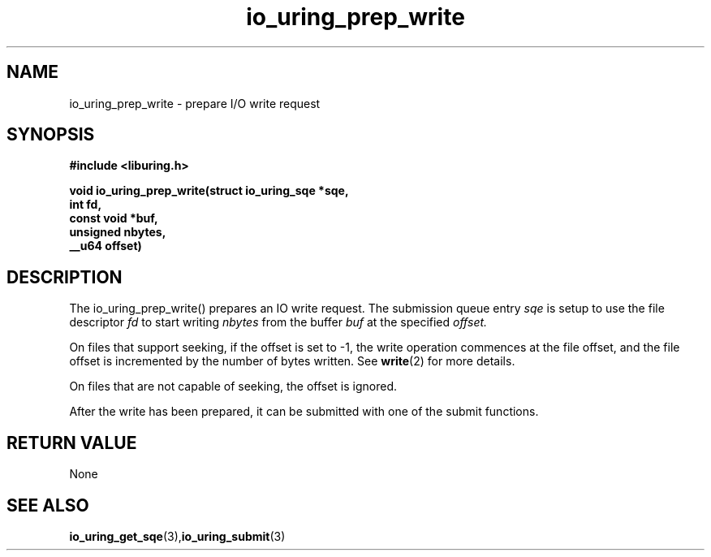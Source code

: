 .\" Copyright (C) 2021 Stefan Roesch <shr@fb.com>
.\"
.\" SPDX-License-Identifier: LGPL-2.0-or-later
.\"
.TH io_uring_prep_write 3 "November 15, 2021" "liburing-2.1" "liburing Manual"
.SH NAME
io_uring_prep_write   - prepare I/O write request

.SH SYNOPSIS
.nf
.BR "#include <liburing.h>"
.PP
.BI "void io_uring_prep_write(struct io_uring_sqe *sqe,"
.BI "                         int fd,"
.BI "                         const void *buf,"
.BI "                         unsigned nbytes,"
.BI "                         __u64 offset)"
.PP
.SH DESCRIPTION
.PP
The io_uring_prep_write() prepares an IO write request. The submission queue entry
.I sqe
is setup to use the file descriptor
.I fd
to start writing
.I nbytes
from the buffer
.I buf
at the specified
.I offset.

On files that support seeking, if the offset is set to -1, the write operation
commences at the file offset, and the file offset is incremented by the number
of bytes written. See
.BR write (2)
for more details.

On files that are not capable of seeking, the offset is ignored.

After the write has been prepared, it can be submitted with one of the submit
functions.

.SH RETURN VALUE
None
.SH SEE ALSO
.BR io_uring_get_sqe (3), io_uring_submit (3)
